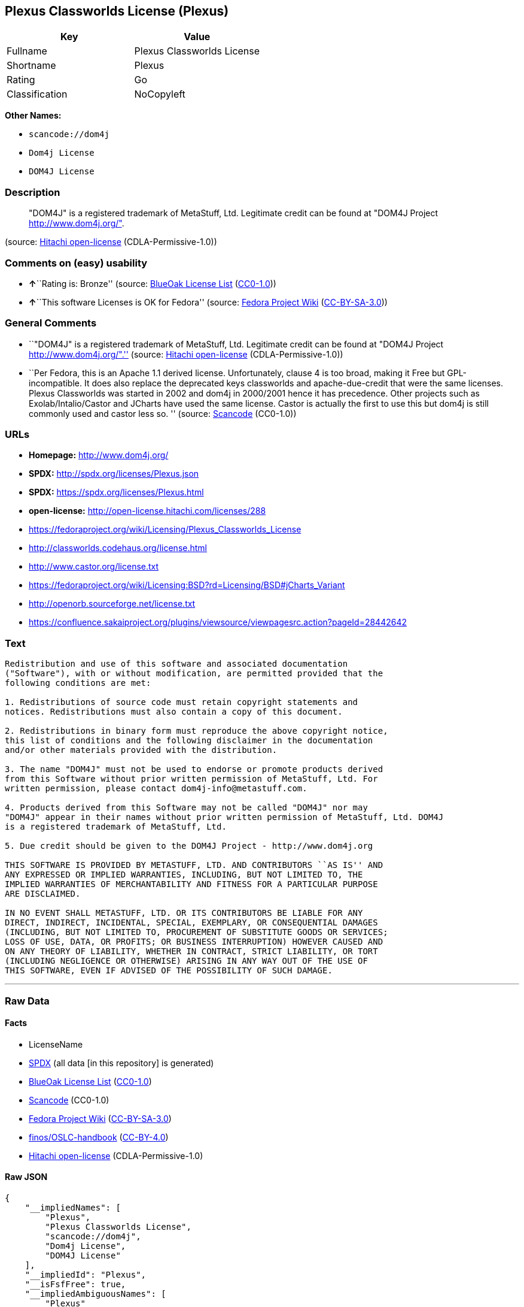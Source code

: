 == Plexus Classworlds License (Plexus)

[cols=",",options="header",]
|===
|Key |Value
|Fullname |Plexus Classworlds License
|Shortname |Plexus
|Rating |Go
|Classification |NoCopyleft
|===

*Other Names:*

* `+scancode://dom4j+`
* `+Dom4j License+`
* `+DOM4J License+`

=== Description

____
"DOM4J" is a registered trademark of MetaStuff, Ltd. Legitimate credit
can be found at "DOM4J Project http://www.dom4j.org/".
____

(source: https://github.com/Hitachi/open-license[Hitachi open-license]
(CDLA-Permissive-1.0))

=== Comments on (easy) usability

* **↑**``Rating is: Bronze'' (source:
https://blueoakcouncil.org/list[BlueOak License List]
(https://raw.githubusercontent.com/blueoakcouncil/blue-oak-list-npm-package/master/LICENSE[CC0-1.0]))
* **↑**``This software Licenses is OK for Fedora'' (source:
https://fedoraproject.org/wiki/Licensing:Main?rd=Licensing[Fedora
Project Wiki]
(https://creativecommons.org/licenses/by-sa/3.0/legalcode[CC-BY-SA-3.0]))

=== General Comments

* ``"DOM4J" is a registered trademark of MetaStuff, Ltd. Legitimate
credit can be found at "DOM4J Project http://www.dom4j.org/".'' (source:
https://github.com/Hitachi/open-license[Hitachi open-license]
(CDLA-Permissive-1.0))
* ``Per Fedora, this is an Apache 1.1 derived license. Unfortunately,
clause 4 is too broad, making it Free but GPL-incompatible. It does also
replace the deprecated keys classworlds and apache-due-credit that were
the same licenses. Plexus Classworlds was started in 2002 and dom4j in
2000/2001 hence it has precedence. Other projects such as
Exolab/Intalio/Castor and JCharts have used the same license. Castor is
actually the first to use this but dom4j is still commonly used and
castor less so. '' (source:
https://github.com/nexB/scancode-toolkit/blob/develop/src/licensedcode/data/licenses/dom4j.yml[Scancode]
(CC0-1.0))

=== URLs

* *Homepage:* http://www.dom4j.org/
* *SPDX:* http://spdx.org/licenses/Plexus.json
* *SPDX:* https://spdx.org/licenses/Plexus.html
* *open-license:* http://open-license.hitachi.com/licenses/288
* https://fedoraproject.org/wiki/Licensing/Plexus_Classworlds_License
* http://classworlds.codehaus.org/license.html
* http://www.castor.org/license.txt
* https://fedoraproject.org/wiki/Licensing:BSD?rd=Licensing/BSD#jCharts_Variant
* http://openorb.sourceforge.net/license.txt
* https://confluence.sakaiproject.org/plugins/viewsource/viewpagesrc.action?pageId=28442642

=== Text

....
Redistribution and use of this software and associated documentation
("Software"), with or without modification, are permitted provided that the
following conditions are met:

1. Redistributions of source code must retain copyright statements and
notices. Redistributions must also contain a copy of this document.

2. Redistributions in binary form must reproduce the above copyright notice,
this list of conditions and the following disclaimer in the documentation
and/or other materials provided with the distribution.

3. The name "DOM4J" must not be used to endorse or promote products derived
from this Software without prior written permission of MetaStuff, Ltd. For
written permission, please contact dom4j-info@metastuff.com.

4. Products derived from this Software may not be called "DOM4J" nor may
"DOM4J" appear in their names without prior written permission of MetaStuff, Ltd. DOM4J
is a registered trademark of MetaStuff, Ltd.

5. Due credit should be given to the DOM4J Project - http://www.dom4j.org

THIS SOFTWARE IS PROVIDED BY METASTUFF, LTD. AND CONTRIBUTORS ``AS IS'' AND
ANY EXPRESSED OR IMPLIED WARRANTIES, INCLUDING, BUT NOT LIMITED TO, THE
IMPLIED WARRANTIES OF MERCHANTABILITY AND FITNESS FOR A PARTICULAR PURPOSE
ARE DISCLAIMED.

IN NO EVENT SHALL METASTUFF, LTD. OR ITS CONTRIBUTORS BE LIABLE FOR ANY
DIRECT, INDIRECT, INCIDENTAL, SPECIAL, EXEMPLARY, OR CONSEQUENTIAL DAMAGES
(INCLUDING, BUT NOT LIMITED TO, PROCUREMENT OF SUBSTITUTE GOODS OR SERVICES;
LOSS OF USE, DATA, OR PROFITS; OR BUSINESS INTERRUPTION) HOWEVER CAUSED AND
ON ANY THEORY OF LIABILITY, WHETHER IN CONTRACT, STRICT LIABILITY, OR TORT
(INCLUDING NEGLIGENCE OR OTHERWISE) ARISING IN ANY WAY OUT OF THE USE OF
THIS SOFTWARE, EVEN IF ADVISED OF THE POSSIBILITY OF SUCH DAMAGE.

....

'''''

=== Raw Data

==== Facts

* LicenseName
* https://spdx.org/licenses/Plexus.html[SPDX] (all data [in this
repository] is generated)
* https://blueoakcouncil.org/list[BlueOak License List]
(https://raw.githubusercontent.com/blueoakcouncil/blue-oak-list-npm-package/master/LICENSE[CC0-1.0])
* https://github.com/nexB/scancode-toolkit/blob/develop/src/licensedcode/data/licenses/dom4j.yml[Scancode]
(CC0-1.0)
* https://fedoraproject.org/wiki/Licensing:Main?rd=Licensing[Fedora
Project Wiki]
(https://creativecommons.org/licenses/by-sa/3.0/legalcode[CC-BY-SA-3.0])
* https://github.com/finos/OSLC-handbook/blob/master/src/Plexus.yaml[finos/OSLC-handbook]
(https://creativecommons.org/licenses/by/4.0/legalcode[CC-BY-4.0])
* https://github.com/Hitachi/open-license[Hitachi open-license]
(CDLA-Permissive-1.0)

==== Raw JSON

....
{
    "__impliedNames": [
        "Plexus",
        "Plexus Classworlds License",
        "scancode://dom4j",
        "Dom4j License",
        "DOM4J License"
    ],
    "__impliedId": "Plexus",
    "__isFsfFree": true,
    "__impliedAmbiguousNames": [
        "Plexus"
    ],
    "__impliedComments": [
        [
            "Hitachi open-license",
            [
                "\"DOM4J\" is a registered trademark of MetaStuff, Ltd. Legitimate credit can be found at \"DOM4J Project http://www.dom4j.org/\"."
            ]
        ],
        [
            "Scancode",
            [
                "Per Fedora, this is an Apache 1.1 derived license. Unfortunately, clause 4\nis too broad, making it Free but GPL-incompatible. It does also replace the\ndeprecated keys classworlds and apache-due-credit that were the same licenses.\nPlexus Classworlds was started in 2002 and dom4j in 2000/2001 hence it has precedence.\nOther projects such as Exolab/Intalio/Castor and JCharts have used the same license.\nCastor is actually the first to use this but dom4j is still commonly used and castor less so.\n"
            ]
        ]
    ],
    "facts": {
        "LicenseName": {
            "implications": {
                "__impliedNames": [
                    "Plexus"
                ],
                "__impliedId": "Plexus"
            },
            "shortname": "Plexus",
            "otherNames": []
        },
        "SPDX": {
            "isSPDXLicenseDeprecated": false,
            "spdxFullName": "Plexus Classworlds License",
            "spdxDetailsURL": "http://spdx.org/licenses/Plexus.json",
            "_sourceURL": "https://spdx.org/licenses/Plexus.html",
            "spdxLicIsOSIApproved": false,
            "spdxSeeAlso": [
                "https://fedoraproject.org/wiki/Licensing/Plexus_Classworlds_License"
            ],
            "_implications": {
                "__impliedNames": [
                    "Plexus",
                    "Plexus Classworlds License"
                ],
                "__impliedId": "Plexus",
                "__isOsiApproved": false,
                "__impliedURLs": [
                    [
                        "SPDX",
                        "http://spdx.org/licenses/Plexus.json"
                    ],
                    [
                        null,
                        "https://fedoraproject.org/wiki/Licensing/Plexus_Classworlds_License"
                    ]
                ]
            },
            "spdxLicenseId": "Plexus"
        },
        "Fedora Project Wiki": {
            "GPLv2 Compat?": "NO",
            "rating": "Good",
            "Upstream URL": "https://fedoraproject.org/wiki/Licensing/Plexus_Classworlds_License",
            "GPLv3 Compat?": "NO",
            "Short Name": "Plexus",
            "licenseType": "license",
            "_sourceURL": "https://fedoraproject.org/wiki/Licensing:Main?rd=Licensing",
            "Full Name": "Plexus Classworlds License",
            "FSF Free?": "Yes",
            "_implications": {
                "__impliedNames": [
                    "Plexus Classworlds License"
                ],
                "__isFsfFree": true,
                "__impliedAmbiguousNames": [
                    "Plexus"
                ],
                "__impliedJudgement": [
                    [
                        "Fedora Project Wiki",
                        {
                            "tag": "PositiveJudgement",
                            "contents": "This software Licenses is OK for Fedora"
                        }
                    ]
                ]
            }
        },
        "Scancode": {
            "otherUrls": [
                "http://classworlds.codehaus.org/license.html",
                "http://www.castor.org/license.txt",
                "https://fedoraproject.org/wiki/Licensing/Plexus_Classworlds_License",
                "https://fedoraproject.org/wiki/Licensing:BSD?rd=Licensing/BSD#jCharts_Variant",
                "http://openorb.sourceforge.net/license.txt",
                "https://confluence.sakaiproject.org/plugins/viewsource/viewpagesrc.action?pageId=28442642"
            ],
            "homepageUrl": "http://www.dom4j.org/",
            "shortName": "Dom4j License",
            "textUrls": null,
            "text": "Redistribution and use of this software and associated documentation\n(\"Software\"), with or without modification, are permitted provided that the\nfollowing conditions are met:\n\n1. Redistributions of source code must retain copyright statements and\nnotices. Redistributions must also contain a copy of this document.\n\n2. Redistributions in binary form must reproduce the above copyright notice,\nthis list of conditions and the following disclaimer in the documentation\nand/or other materials provided with the distribution.\n\n3. The name \"DOM4J\" must not be used to endorse or promote products derived\nfrom this Software without prior written permission of MetaStuff, Ltd. For\nwritten permission, please contact dom4j-info@metastuff.com.\n\n4. Products derived from this Software may not be called \"DOM4J\" nor may\n\"DOM4J\" appear in their names without prior written permission of MetaStuff, Ltd. DOM4J\nis a registered trademark of MetaStuff, Ltd.\n\n5. Due credit should be given to the DOM4J Project - http://www.dom4j.org\n\nTHIS SOFTWARE IS PROVIDED BY METASTUFF, LTD. AND CONTRIBUTORS ``AS IS'' AND\nANY EXPRESSED OR IMPLIED WARRANTIES, INCLUDING, BUT NOT LIMITED TO, THE\nIMPLIED WARRANTIES OF MERCHANTABILITY AND FITNESS FOR A PARTICULAR PURPOSE\nARE DISCLAIMED.\n\nIN NO EVENT SHALL METASTUFF, LTD. OR ITS CONTRIBUTORS BE LIABLE FOR ANY\nDIRECT, INDIRECT, INCIDENTAL, SPECIAL, EXEMPLARY, OR CONSEQUENTIAL DAMAGES\n(INCLUDING, BUT NOT LIMITED TO, PROCUREMENT OF SUBSTITUTE GOODS OR SERVICES;\nLOSS OF USE, DATA, OR PROFITS; OR BUSINESS INTERRUPTION) HOWEVER CAUSED AND\nON ANY THEORY OF LIABILITY, WHETHER IN CONTRACT, STRICT LIABILITY, OR TORT\n(INCLUDING NEGLIGENCE OR OTHERWISE) ARISING IN ANY WAY OUT OF THE USE OF\nTHIS SOFTWARE, EVEN IF ADVISED OF THE POSSIBILITY OF SUCH DAMAGE.\n\n",
            "category": "Permissive",
            "osiUrl": null,
            "owner": "dom4j",
            "_sourceURL": "https://github.com/nexB/scancode-toolkit/blob/develop/src/licensedcode/data/licenses/dom4j.yml",
            "key": "dom4j",
            "name": "Dom4j License",
            "spdxId": "Plexus",
            "notes": "Per Fedora, this is an Apache 1.1 derived license. Unfortunately, clause 4\nis too broad, making it Free but GPL-incompatible. It does also replace the\ndeprecated keys classworlds and apache-due-credit that were the same licenses.\nPlexus Classworlds was started in 2002 and dom4j in 2000/2001 hence it has precedence.\nOther projects such as Exolab/Intalio/Castor and JCharts have used the same license.\nCastor is actually the first to use this but dom4j is still commonly used and castor less so.\n",
            "_implications": {
                "__impliedNames": [
                    "scancode://dom4j",
                    "Dom4j License",
                    "Plexus"
                ],
                "__impliedId": "Plexus",
                "__impliedComments": [
                    [
                        "Scancode",
                        [
                            "Per Fedora, this is an Apache 1.1 derived license. Unfortunately, clause 4\nis too broad, making it Free but GPL-incompatible. It does also replace the\ndeprecated keys classworlds and apache-due-credit that were the same licenses.\nPlexus Classworlds was started in 2002 and dom4j in 2000/2001 hence it has precedence.\nOther projects such as Exolab/Intalio/Castor and JCharts have used the same license.\nCastor is actually the first to use this but dom4j is still commonly used and castor less so.\n"
                        ]
                    ]
                ],
                "__impliedCopyleft": [
                    [
                        "Scancode",
                        "NoCopyleft"
                    ]
                ],
                "__calculatedCopyleft": "NoCopyleft",
                "__impliedText": "Redistribution and use of this software and associated documentation\n(\"Software\"), with or without modification, are permitted provided that the\nfollowing conditions are met:\n\n1. Redistributions of source code must retain copyright statements and\nnotices. Redistributions must also contain a copy of this document.\n\n2. Redistributions in binary form must reproduce the above copyright notice,\nthis list of conditions and the following disclaimer in the documentation\nand/or other materials provided with the distribution.\n\n3. The name \"DOM4J\" must not be used to endorse or promote products derived\nfrom this Software without prior written permission of MetaStuff, Ltd. For\nwritten permission, please contact dom4j-info@metastuff.com.\n\n4. Products derived from this Software may not be called \"DOM4J\" nor may\n\"DOM4J\" appear in their names without prior written permission of MetaStuff, Ltd. DOM4J\nis a registered trademark of MetaStuff, Ltd.\n\n5. Due credit should be given to the DOM4J Project - http://www.dom4j.org\n\nTHIS SOFTWARE IS PROVIDED BY METASTUFF, LTD. AND CONTRIBUTORS ``AS IS'' AND\nANY EXPRESSED OR IMPLIED WARRANTIES, INCLUDING, BUT NOT LIMITED TO, THE\nIMPLIED WARRANTIES OF MERCHANTABILITY AND FITNESS FOR A PARTICULAR PURPOSE\nARE DISCLAIMED.\n\nIN NO EVENT SHALL METASTUFF, LTD. OR ITS CONTRIBUTORS BE LIABLE FOR ANY\nDIRECT, INDIRECT, INCIDENTAL, SPECIAL, EXEMPLARY, OR CONSEQUENTIAL DAMAGES\n(INCLUDING, BUT NOT LIMITED TO, PROCUREMENT OF SUBSTITUTE GOODS OR SERVICES;\nLOSS OF USE, DATA, OR PROFITS; OR BUSINESS INTERRUPTION) HOWEVER CAUSED AND\nON ANY THEORY OF LIABILITY, WHETHER IN CONTRACT, STRICT LIABILITY, OR TORT\n(INCLUDING NEGLIGENCE OR OTHERWISE) ARISING IN ANY WAY OUT OF THE USE OF\nTHIS SOFTWARE, EVEN IF ADVISED OF THE POSSIBILITY OF SUCH DAMAGE.\n\n",
                "__impliedURLs": [
                    [
                        "Homepage",
                        "http://www.dom4j.org/"
                    ],
                    [
                        null,
                        "http://classworlds.codehaus.org/license.html"
                    ],
                    [
                        null,
                        "http://www.castor.org/license.txt"
                    ],
                    [
                        null,
                        "https://fedoraproject.org/wiki/Licensing/Plexus_Classworlds_License"
                    ],
                    [
                        null,
                        "https://fedoraproject.org/wiki/Licensing:BSD?rd=Licensing/BSD#jCharts_Variant"
                    ],
                    [
                        null,
                        "http://openorb.sourceforge.net/license.txt"
                    ],
                    [
                        null,
                        "https://confluence.sakaiproject.org/plugins/viewsource/viewpagesrc.action?pageId=28442642"
                    ]
                ]
            }
        },
        "Hitachi open-license": {
            "notices": [
                {
                    "_notice_description": "There is no guarantee.",
                    "_notice_content": "the software is provided by the copyright holders and contributors \"as-is\" and without any warranties of any kind, either express or implied, including, but not limited to, implied warranties of merchantability and fitness for a particular purpose. The warranties include, but are not limited to, the implied warranties of commercial applicability and fitness for a particular purpose.",
                    "_notice_baseUri": "http://open-license.hitachi.com/",
                    "_notice_schemaVersion": "0.1",
                    "_notice_uri": "http://open-license.hitachi.com/notices/5",
                    "_notice_id": "notices/5"
                },
                {
                    "_notice_description": "",
                    "_notice_content": "Neither the copyright owner nor any contributor, for any cause whatsoever, shall be liable for damages, regardless of how caused, and regardless of whether the liability is based on contract, strict liability, or tort (including negligence), even if they have been advised of the possibility of such damages arising from the use of the software, and even if they have been advised of the possibility of such damages. for any direct, indirect, incidental, special, punitive, or consequential damages (including, but not limited to, compensation for procurement of substitute goods or services, loss of use, loss of data, loss of profits, or business interruption). It shall not be defeated.",
                    "_notice_baseUri": "http://open-license.hitachi.com/",
                    "_notice_schemaVersion": "0.1",
                    "_notice_uri": "http://open-license.hitachi.com/notices/6",
                    "_notice_id": "notices/6"
                }
            ],
            "_sourceURL": "http://open-license.hitachi.com/licenses/288",
            "content": "Copyright 2001-2005 (C) MetaStuff, Ltd. \r\nAll Rights Reserved. \r\n\r\nRedistribution and use of this software and \r\nassociated documentation (\"Software\"), with \r\nor without modification, are permitted provided \r\nthat the following conditions are met: \r\n\r\n1. Redistributions of source code must retain \r\n   copyright statements and notices. Redistributions \r\n   must also contain a copy of this document. \r\n2. Redistributions in binary form must reproduce \r\n   the above copyright notice, this list of conditions \r\n   and the following disclaimer in the documentation \r\n   and/or other materials provided with the distribution. \r\n3. The name \"DOM4J\" must not be used to endorse or promote \r\n   products derived from this Software without prior written \r\n   permission of MetaStuff, Ltd. For written permission, \r\n   please contact dom4j-info@metastuff.com. \r\n4. Products derived from this Software may not be called \r\n   \"DOM4J\" nor may \"DOM4J\" appear in their names without \r\n   prior written permission of MetaStuff, Ltd. DOM4J is a \r\n   registered trademark of MetaStuff, Ltd. \r\n5. Due credit should be given to the DOM4J Project \r\n   http://www.dom4j.org/ \r\n\r\nTHIS SOFTWARE IS PROVIDED BY METASTUFF, LTD. AND CONTRIBUTORS \r\n\"AS IS\" AND ANY EXPRESSED OR IMPLIED WARRANTIES, INCLUDING, \r\nBUT NOT LIMITED TO, THE IMPLIED WARRANTIES OF MERCHANTABILITY \r\nAND FITNESS FOR A PARTICULAR PURPOSE ARE DISCLAIMED. IN NO \r\nEVENT SHALL METASTUFF, LTD. OR ITS CONTRIBUTORS BE LIABLE FOR \r\nANY DIRECT, INDIRECT, INCIDENTAL, SPECIAL, EXEMPLARY, OR \r\nCONSEQUENTIAL DAMAGES (INCLUDING, BUT NOT LIMITED TO, PROCUREMENT \r\nOF SUBSTITUTE GOODS OR SERVICES; LOSS OF USE, DATA, OR PROFITS; \r\nOR BUSINESS INTERRUPTION) HOWEVER CAUSED AND ON ANY THEORY OF \r\n LIABILITY, WHETHER IN CONTRACT, STRICT LIABILITY, OR TORT \r\n(INCLUDING NEGLIGENCE OR OTHERWISE) ARISING IN ANY WAY OUT \r\nOF THE USE OF THIS SOFTWARE, EVEN IF ADVISED OF THE POSSIBILITY \r\nOF SUCH DAMAGE.",
            "name": "DOM4J License",
            "permissions": [
                {
                    "actions": [
                        {
                            "name": "Use the obtained source code without modification",
                            "description": "Use the fetched code as it is."
                        },
                        {
                            "name": "Modify the obtained source code."
                        },
                        {
                            "name": "Using Modified Source Code"
                        },
                        {
                            "name": "Use the retrieved binaries",
                            "description": "Use the fetched binary as it is."
                        },
                        {
                            "name": "Use binaries generated from modified source code"
                        }
                    ],
                    "conditions": null,
                    "description": "Relevant documentation for the software should be treated in the same way as for the software."
                },
                {
                    "actions": [
                        {
                            "name": "Distribute the obtained source code without modification",
                            "description": "Redistribute the code as it was obtained"
                        },
                        {
                            "name": "Distribution of Modified Source Code"
                        }
                    ],
                    "conditions": {
                        "AND": [
                            {
                                "name": "Include the copyright notice contained in the software",
                                "type": "OBLIGATION"
                            },
                            {
                                "name": "Give you a copy of the relevant license.",
                                "type": "OBLIGATION"
                            }
                        ]
                    },
                    "description": "Relevant documentation for the software should be treated in the same way as for the software."
                },
                {
                    "actions": [
                        {
                            "name": "Distribute the fetched binaries",
                            "description": "Redistribute the fetched binaries as they are"
                        },
                        {
                            "name": "Distribute the generated binaries from modified source code"
                        }
                    ],
                    "conditions": {
                        "name": "Include a copyright notice, list of terms and conditions, and disclaimer in the materials accompanying the distribution, which are included in the license",
                        "type": "OBLIGATION"
                    },
                    "description": "Relevant documentation for the software should be treated in the same way as for the software."
                },
                {
                    "actions": [
                        {
                            "name": "Use the name to endorse and promote derived products"
                        }
                    ],
                    "conditions": {
                        "name": "Get special permission in writing.",
                        "type": "REQUISITE"
                    },
                    "description": "\"If you want to use the name \"DOM4J\". dom4j-info@metastuff.comã«é£çµ¡ãã¦ and get permission from MetaStuff, Ltd."
                },
                {
                    "actions": [
                        {
                            "name": "Use the name of the product or part of the name of the product from which it was derived"
                        }
                    ],
                    "conditions": {
                        "name": "Get special permission in writing.",
                        "type": "REQUISITE"
                    },
                    "description": "\"If you use the name \"DOM4J\", you have the permission of MetaStuff, Ltd.\" DOM4J\" is a registered trademark of MetaStuff, Ltd."
                }
            ],
            "_implications": {
                "__impliedNames": [
                    "DOM4J License"
                ],
                "__impliedComments": [
                    [
                        "Hitachi open-license",
                        [
                            "\"DOM4J\" is a registered trademark of MetaStuff, Ltd. Legitimate credit can be found at \"DOM4J Project http://www.dom4j.org/\"."
                        ]
                    ]
                ],
                "__impliedText": "Copyright 2001-2005 (C) MetaStuff, Ltd. \r\nAll Rights Reserved. \r\n\r\nRedistribution and use of this software and \r\nassociated documentation (\"Software\"), with \r\nor without modification, are permitted provided \r\nthat the following conditions are met: \r\n\r\n1. Redistributions of source code must retain \r\n   copyright statements and notices. Redistributions \r\n   must also contain a copy of this document. \r\n2. Redistributions in binary form must reproduce \r\n   the above copyright notice, this list of conditions \r\n   and the following disclaimer in the documentation \r\n   and/or other materials provided with the distribution. \r\n3. The name \"DOM4J\" must not be used to endorse or promote \r\n   products derived from this Software without prior written \r\n   permission of MetaStuff, Ltd. For written permission, \r\n   please contact dom4j-info@metastuff.com. \r\n4. Products derived from this Software may not be called \r\n   \"DOM4J\" nor may \"DOM4J\" appear in their names without \r\n   prior written permission of MetaStuff, Ltd. DOM4J is a \r\n   registered trademark of MetaStuff, Ltd. \r\n5. Due credit should be given to the DOM4J Project \r\n   http://www.dom4j.org/ \r\n\r\nTHIS SOFTWARE IS PROVIDED BY METASTUFF, LTD. AND CONTRIBUTORS \r\n\"AS IS\" AND ANY EXPRESSED OR IMPLIED WARRANTIES, INCLUDING, \r\nBUT NOT LIMITED TO, THE IMPLIED WARRANTIES OF MERCHANTABILITY \r\nAND FITNESS FOR A PARTICULAR PURPOSE ARE DISCLAIMED. IN NO \r\nEVENT SHALL METASTUFF, LTD. OR ITS CONTRIBUTORS BE LIABLE FOR \r\nANY DIRECT, INDIRECT, INCIDENTAL, SPECIAL, EXEMPLARY, OR \r\nCONSEQUENTIAL DAMAGES (INCLUDING, BUT NOT LIMITED TO, PROCUREMENT \r\nOF SUBSTITUTE GOODS OR SERVICES; LOSS OF USE, DATA, OR PROFITS; \r\nOR BUSINESS INTERRUPTION) HOWEVER CAUSED AND ON ANY THEORY OF \r\n LIABILITY, WHETHER IN CONTRACT, STRICT LIABILITY, OR TORT \r\n(INCLUDING NEGLIGENCE OR OTHERWISE) ARISING IN ANY WAY OUT \r\nOF THE USE OF THIS SOFTWARE, EVEN IF ADVISED OF THE POSSIBILITY \r\nOF SUCH DAMAGE.",
                "__impliedURLs": [
                    [
                        "open-license",
                        "http://open-license.hitachi.com/licenses/288"
                    ]
                ]
            },
            "description": "\"DOM4J\" is a registered trademark of MetaStuff, Ltd. Legitimate credit can be found at \"DOM4J Project http://www.dom4j.org/\"."
        },
        "BlueOak License List": {
            "BlueOakRating": "Bronze",
            "url": "https://spdx.org/licenses/Plexus.html",
            "isPermissive": true,
            "_sourceURL": "https://blueoakcouncil.org/list",
            "name": "Plexus Classworlds License",
            "id": "Plexus",
            "_implications": {
                "__impliedNames": [
                    "Plexus",
                    "Plexus Classworlds License"
                ],
                "__impliedJudgement": [
                    [
                        "BlueOak License List",
                        {
                            "tag": "PositiveJudgement",
                            "contents": "Rating is: Bronze"
                        }
                    ]
                ],
                "__impliedCopyleft": [
                    [
                        "BlueOak License List",
                        "NoCopyleft"
                    ]
                ],
                "__calculatedCopyleft": "NoCopyleft",
                "__impliedURLs": [
                    [
                        "SPDX",
                        "https://spdx.org/licenses/Plexus.html"
                    ]
                ]
            }
        },
        "finos/OSLC-handbook": {
            "terms": [
                {
                    "termUseCases": [
                        "UB",
                        "MB",
                        "US",
                        "MS"
                    ],
                    "termSeeAlso": null,
                    "termDescription": "Provide copy of license",
                    "termComplianceNotes": "For binary distributions, this information must be provided in âthe documentation and/or other materials provided with the distributionâ",
                    "termType": "condition"
                },
                {
                    "termUseCases": [
                        "UB",
                        "MB",
                        "US",
                        "MS"
                    ],
                    "termSeeAlso": null,
                    "termDescription": "Provide copyright notice",
                    "termComplianceNotes": "For binary distributions, this information must be provided in âthe documentation and/or other materials provided with the distributionâ",
                    "termType": "condition"
                },
                {
                    "termUseCases": [
                        "MB",
                        "MS"
                    ],
                    "termSeeAlso": null,
                    "termDescription": "Name of project cannot be used for derived products without permission",
                    "termComplianceNotes": null,
                    "termType": "condition"
                }
            ],
            "_sourceURL": "https://github.com/finos/OSLC-handbook/blob/master/src/Plexus.yaml",
            "name": "Plexus Classworlds License",
            "nameFromFilename": "Plexus",
            "notes": "This license also includes a clause that states, \"due credit should be given\" to the copyright holder, but given the non-obligatory nature of \"should\", this is not considered a requirement.",
            "_implications": {
                "__impliedNames": [
                    "Plexus",
                    "Plexus Classworlds License"
                ]
            },
            "licenseId": [
                "Plexus",
                "Plexus Classworlds License"
            ]
        }
    },
    "__impliedJudgement": [
        [
            "BlueOak License List",
            {
                "tag": "PositiveJudgement",
                "contents": "Rating is: Bronze"
            }
        ],
        [
            "Fedora Project Wiki",
            {
                "tag": "PositiveJudgement",
                "contents": "This software Licenses is OK for Fedora"
            }
        ]
    ],
    "__impliedCopyleft": [
        [
            "BlueOak License List",
            "NoCopyleft"
        ],
        [
            "Scancode",
            "NoCopyleft"
        ]
    ],
    "__calculatedCopyleft": "NoCopyleft",
    "__isOsiApproved": false,
    "__impliedText": "Redistribution and use of this software and associated documentation\n(\"Software\"), with or without modification, are permitted provided that the\nfollowing conditions are met:\n\n1. Redistributions of source code must retain copyright statements and\nnotices. Redistributions must also contain a copy of this document.\n\n2. Redistributions in binary form must reproduce the above copyright notice,\nthis list of conditions and the following disclaimer in the documentation\nand/or other materials provided with the distribution.\n\n3. The name \"DOM4J\" must not be used to endorse or promote products derived\nfrom this Software without prior written permission of MetaStuff, Ltd. For\nwritten permission, please contact dom4j-info@metastuff.com.\n\n4. Products derived from this Software may not be called \"DOM4J\" nor may\n\"DOM4J\" appear in their names without prior written permission of MetaStuff, Ltd. DOM4J\nis a registered trademark of MetaStuff, Ltd.\n\n5. Due credit should be given to the DOM4J Project - http://www.dom4j.org\n\nTHIS SOFTWARE IS PROVIDED BY METASTUFF, LTD. AND CONTRIBUTORS ``AS IS'' AND\nANY EXPRESSED OR IMPLIED WARRANTIES, INCLUDING, BUT NOT LIMITED TO, THE\nIMPLIED WARRANTIES OF MERCHANTABILITY AND FITNESS FOR A PARTICULAR PURPOSE\nARE DISCLAIMED.\n\nIN NO EVENT SHALL METASTUFF, LTD. OR ITS CONTRIBUTORS BE LIABLE FOR ANY\nDIRECT, INDIRECT, INCIDENTAL, SPECIAL, EXEMPLARY, OR CONSEQUENTIAL DAMAGES\n(INCLUDING, BUT NOT LIMITED TO, PROCUREMENT OF SUBSTITUTE GOODS OR SERVICES;\nLOSS OF USE, DATA, OR PROFITS; OR BUSINESS INTERRUPTION) HOWEVER CAUSED AND\nON ANY THEORY OF LIABILITY, WHETHER IN CONTRACT, STRICT LIABILITY, OR TORT\n(INCLUDING NEGLIGENCE OR OTHERWISE) ARISING IN ANY WAY OUT OF THE USE OF\nTHIS SOFTWARE, EVEN IF ADVISED OF THE POSSIBILITY OF SUCH DAMAGE.\n\n",
    "__impliedURLs": [
        [
            "SPDX",
            "http://spdx.org/licenses/Plexus.json"
        ],
        [
            null,
            "https://fedoraproject.org/wiki/Licensing/Plexus_Classworlds_License"
        ],
        [
            "SPDX",
            "https://spdx.org/licenses/Plexus.html"
        ],
        [
            "Homepage",
            "http://www.dom4j.org/"
        ],
        [
            null,
            "http://classworlds.codehaus.org/license.html"
        ],
        [
            null,
            "http://www.castor.org/license.txt"
        ],
        [
            null,
            "https://fedoraproject.org/wiki/Licensing:BSD?rd=Licensing/BSD#jCharts_Variant"
        ],
        [
            null,
            "http://openorb.sourceforge.net/license.txt"
        ],
        [
            null,
            "https://confluence.sakaiproject.org/plugins/viewsource/viewpagesrc.action?pageId=28442642"
        ],
        [
            "open-license",
            "http://open-license.hitachi.com/licenses/288"
        ]
    ]
}
....

==== Dot Cluster Graph

../dot/Plexus.svg